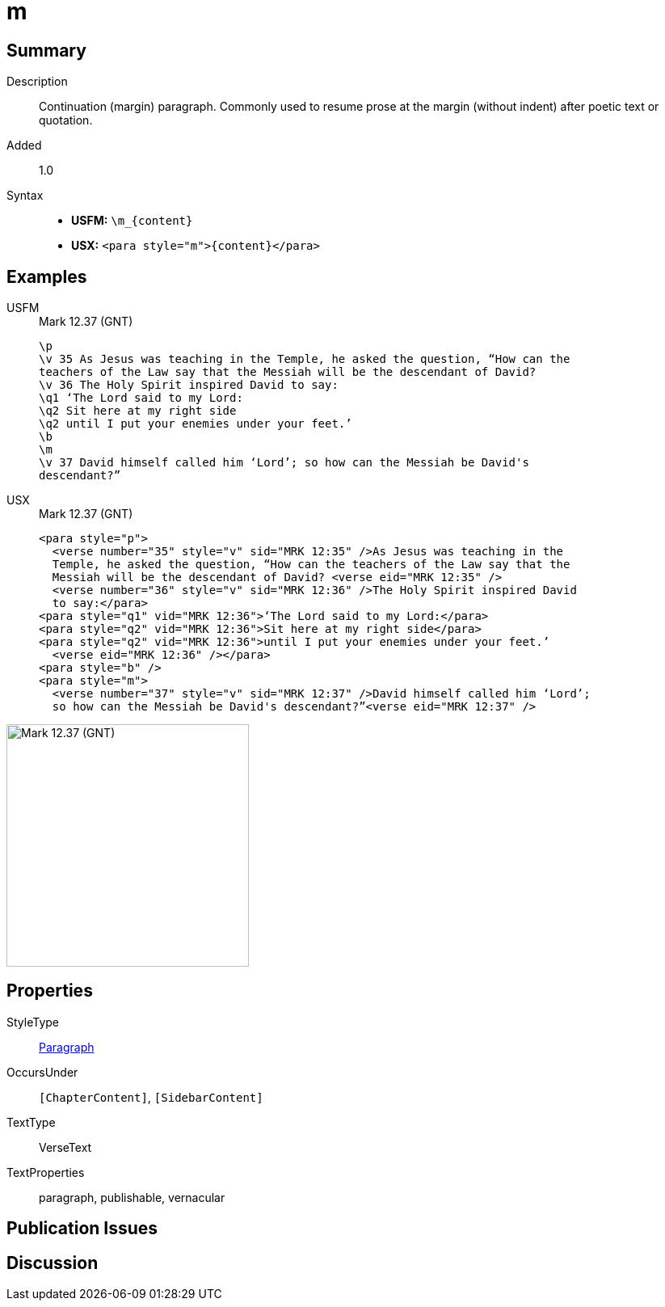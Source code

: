 = m
:description: Continuation (margin) paragraph
:url-repo: https://github.com/usfm-bible/tcdocs/blob/main/markers/para/m.adoc
:noindex:
ifndef::localdir[]
:source-highlighter: rouge
:localdir: ../
endif::[]
:imagesdir: {localdir}/images

// tag::public[]

== Summary

Description:: Continuation (margin) paragraph. Commonly used to resume prose at the margin (without indent) after poetic text or quotation.
// tag::spec[]
Added:: 1.0
// end::spec[]
Syntax::
* *USFM:* `+\m_{content}+`
* *USX:* `+<para style="m">{content}</para>+`

== Examples
[tabs]
======
USFM::
+
.Mark 12.37 (GNT)
[source#src-usfm-para-m_1,usfm,highlight=8]
----
\p
\v 35 As Jesus was teaching in the Temple, he asked the question, “How can the 
teachers of the Law say that the Messiah will be the descendant of David?
\v 36 The Holy Spirit inspired David to say:
\q1 ‘The Lord said to my Lord:
\q2 Sit here at my right side
\q2 until I put your enemies under your feet.’
\b
\m
\v 37 David himself called him ‘Lord’; so how can the Messiah be David's 
descendant?”
----
USX::
+
.Mark 12.37 (GNT)
[source#src-usx-para-m_1,xml,highlight=8]
----
<para style="p">
  <verse number="35" style="v" sid="MRK 12:35" />As Jesus was teaching in the 
  Temple, he asked the question, “How can the teachers of the Law say that the 
  Messiah will be the descendant of David? <verse eid="MRK 12:35" />
  <verse number="36" style="v" sid="MRK 12:36" />The Holy Spirit inspired David 
  to say:</para>
<para style="q1" vid="MRK 12:36">‘The Lord said to my Lord:</para>
<para style="q2" vid="MRK 12:36">Sit here at my right side</para>
<para style="q2" vid="MRK 12:36">until I put your enemies under your feet.’
  <verse eid="MRK 12:36" /></para>
<para style="b" />
<para style="m">
  <verse number="37" style="v" sid="MRK 12:37" />David himself called him ‘Lord’; 
  so how can the Messiah be David's descendant?”<verse eid="MRK 12:37" />
----
======

image::para/m_1.jpg[Mark 12.37 (GNT),300]

== Properties

StyleType:: xref:para:index.adoc[Paragraph]
OccursUnder:: `[ChapterContent]`, `[SidebarContent]`
TextType:: VerseText
TextProperties:: paragraph, publishable, vernacular

== Publication Issues

// end::public[]

== Discussion

